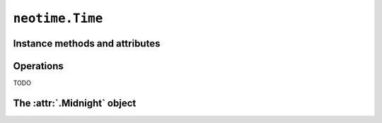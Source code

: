 ================
``neotime.Time``
================

.. class:: Time(hour, minute, second)

.. py:classmethod:: Time.now_utc()

.. py:classmethod:: Date.from_ticks(ticks)


Instance methods and attributes
===============================

.. attribute:: time.ticks

.. attribute:: time.hour

.. attribute:: time.minute

.. attribute:: time.second

.. attribute:: time.hour_minute_second

.. method:: time.replace(hour=0, minute=0, second=0.0)

    Return a :class:`.Time` with one or more components replaced with new values.


Operations
==========

TODO


The :attr:`.Midnight` object
============================

.. attribute:: Midnight

    A :class:`.Time` instance set to `00:00:00`.
    This has a :attr:`ticks <.time.ticks>` value of `0`.
